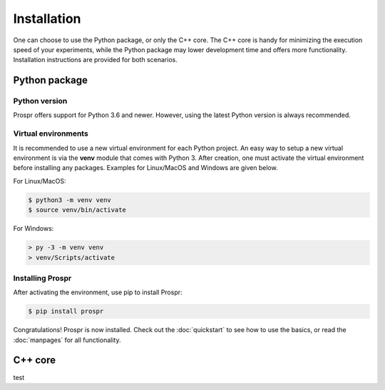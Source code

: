 .. How to install Prospr.

Installation
============
One can choose to use the Python package, or only the C++ core. The C++ core is
handy for minimizing the execution speed of your experiments, while the Python
package may lower development time and offers more functionality. Installation
instructions are provided for both scenarios.

Python package
--------------

Python version
~~~~~~~~~~~~~~
Prospr offers support for Python 3.6 and newer. However, using the latest Python
version is always recommended.

Virtual environments
~~~~~~~~~~~~~~~~~~~~
It is recommended to use a new virtual environment for each Python project. An
easy way to setup a new virtual environment is via the **venv** module that
comes with Python 3. After creation, one must activate the virtual environment
before installing any packages. Examples for Linux/MacOS and Windows are given
below.

For Linux/MacOS:

.. code-block:: text

    $ python3 -m venv venv
    $ source venv/bin/activate

For Windows:

.. code-block:: text

    > py -3 -m venv venv
    > venv/Scripts/activate

Installing Prospr
~~~~~~~~~~~~~~~~~
After activating the environment, use pip to install Prospr:

.. code-block:: text

    $ pip install prospr

Congratulations! Prospr is now installed. Check out the :doc:`quickstart`
to see how to use the basics, or read the :doc:`manpages` for all functionality.


C++ core
--------
test
